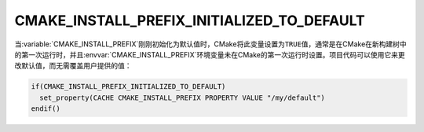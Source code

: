 CMAKE_INSTALL_PREFIX_INITIALIZED_TO_DEFAULT
-------------------------------------------

.. versionadded:: 3.7.1

当\ :variable:`CMAKE_INSTALL_PREFIX`\ 刚刚初始化为默认值时，CMake将此变量设置为\
``TRUE``\ 值，通常是在CMake在新构建树中的第一次运行时，并且\
:envvar:`CMAKE_INSTALL_PREFIX`\ 环境变量未在CMake的第一次运行时设置。项目代码可以使用\
它来更改默认值，而无需覆盖用户提供的值：

.. code-block:: cmake

  if(CMAKE_INSTALL_PREFIX_INITIALIZED_TO_DEFAULT)
    set_property(CACHE CMAKE_INSTALL_PREFIX PROPERTY VALUE "/my/default")
  endif()
